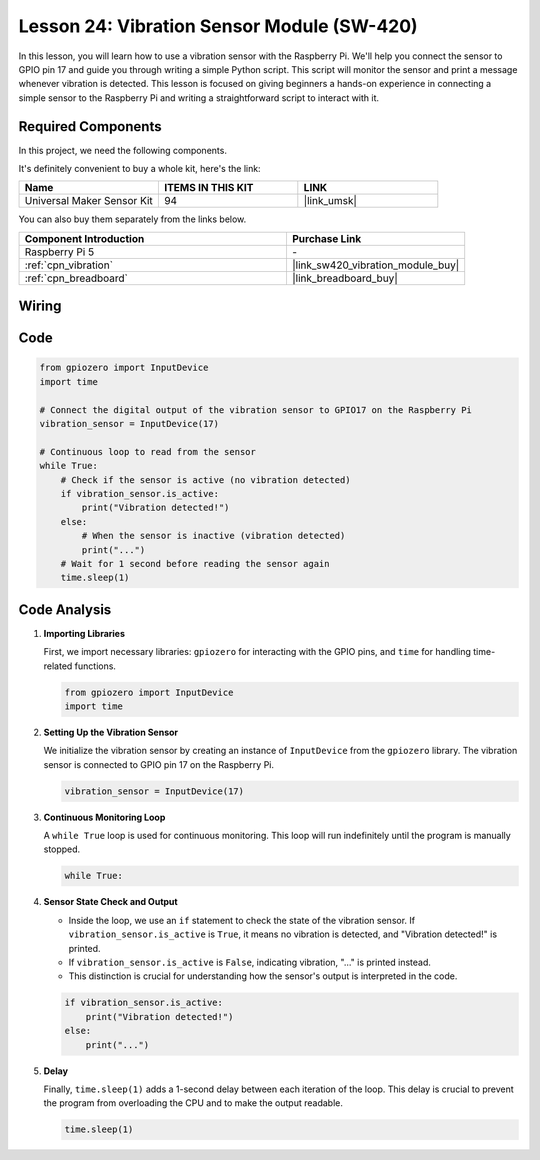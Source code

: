 .. _pi_lesson24_vibration_sensor:

Lesson 24: Vibration Sensor Module (SW-420)
==============================================

In this lesson, you will learn how to use a vibration sensor with the Raspberry Pi. We'll help you connect the sensor to GPIO pin 17 and guide you through writing a simple Python script. This script will monitor the sensor and print a message whenever vibration is detected. This lesson is focused on giving beginners a hands-on experience in connecting a simple sensor to the Raspberry Pi and writing a straightforward script to interact with it. 

Required Components
--------------------------

In this project, we need the following components. 

It's definitely convenient to buy a whole kit, here's the link: 

.. list-table::
    :widths: 20 20 20
    :header-rows: 1

    *   - Name	
        - ITEMS IN THIS KIT
        - LINK
    *   - Universal Maker Sensor Kit
        - 94
        - |link_umsk|

You can also buy them separately from the links below.

.. list-table::
    :widths: 30 20
    :header-rows: 1

    *   - Component Introduction
        - Purchase Link

    *   - Raspberry Pi 5
        - \-
    *   - :ref:`cpn_vibration`
        - |link_sw420_vibration_module_buy|
    *   - :ref:`cpn_breadboard`
        - |link_breadboard_buy|


Wiring
---------------------------

.. image:: img/Lesson_24_vibration_sensor_Pi_bb.png
    :width: 100%


Code
---------------------------

.. code-block:: python

   from gpiozero import InputDevice
   import time
   
   # Connect the digital output of the vibration sensor to GPIO17 on the Raspberry Pi
   vibration_sensor = InputDevice(17)
   
   # Continuous loop to read from the sensor
   while True:
       # Check if the sensor is active (no vibration detected)
       if vibration_sensor.is_active:
           print("Vibration detected!")
       else:
           # When the sensor is inactive (vibration detected)
           print("...")
       # Wait for 1 second before reading the sensor again
       time.sleep(1)


Code Analysis
---------------------------

#. **Importing Libraries**

   First, we import necessary libraries: ``gpiozero`` for interacting with the GPIO pins, and ``time`` for handling time-related functions.

   .. code-block:: python

      from gpiozero import InputDevice
      import time

#. **Setting Up the Vibration Sensor**

   We initialize the vibration sensor by creating an instance of ``InputDevice`` from the ``gpiozero`` library. The vibration sensor is connected to GPIO pin 17 on the Raspberry Pi.

   .. code-block:: python

      vibration_sensor = InputDevice(17)

#. **Continuous Monitoring Loop**

   A ``while True`` loop is used for continuous monitoring. This loop will run indefinitely until the program is manually stopped.

   .. code-block:: python

      while True:

#. **Sensor State Check and Output**

   - Inside the loop, we use an ``if`` statement to check the state of the vibration sensor. If ``vibration_sensor.is_active`` is ``True``, it means no vibration is detected, and "Vibration detected!" is printed.
   - If ``vibration_sensor.is_active`` is ``False``, indicating vibration, "..." is printed instead.
   - This distinction is crucial for understanding how the sensor's output is interpreted in the code.

   .. code-block:: python

          if vibration_sensor.is_active:
              print("Vibration detected!")
          else:
              print("...")

#. **Delay**

   Finally, ``time.sleep(1)`` adds a 1-second delay between each iteration of the loop. This delay is crucial to prevent the program from overloading the CPU and to make the output readable.

   .. code-block:: python

          time.sleep(1)


